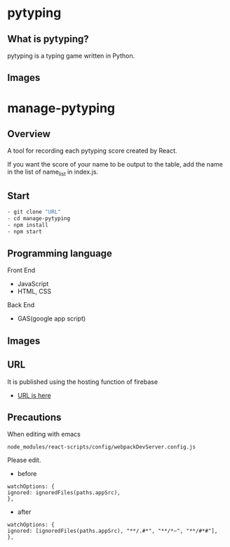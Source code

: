* pytyping
** What is pytyping?
pytyping is a typing game written in Python.
** Images
[[https://raw.githubusercontent.com/taiseiyo/manage-pytyping/master/images/pytyping.png]]

* *manage-pytyping*
** Overview
A tool for recording each pytyping score created by React.
 
If you want the score of your name to be output to the table, add the
name in the list of name_list in index.js.

** Start

#+begin_src bash
   - git clone "URL"
   - cd manage-pytyping
   - npm install
   - npm start
#+end_src

** Programming language
Front End
- JavaScript
- HTML, CSS
Back End
- GAS(google app script)

** Images
[[https://raw.githubusercontent.com/taiseiyo/manage-pytyping/master/images/score.png]]

** URL
It is published using the hosting function of firebase

- [[https://manage-pytyping.web.app/][URL is here]]
** Precautions

When editing with emacs 

#+begin_src 
node_modules/react-scripts/config/webpackDevServer.config.js
#+end_src

Please edit. 

- before
#+begin_src 
watchOptions: {
ignored: ignoredFiles(paths.appSrc),
},	
#+end_src

- after
#+begin_src 
watchOptions: {
ignored: [ignoredFiles(paths.appSrc), "**/.#*", "**/*~", "**/#*#"],
},
#+end_src
